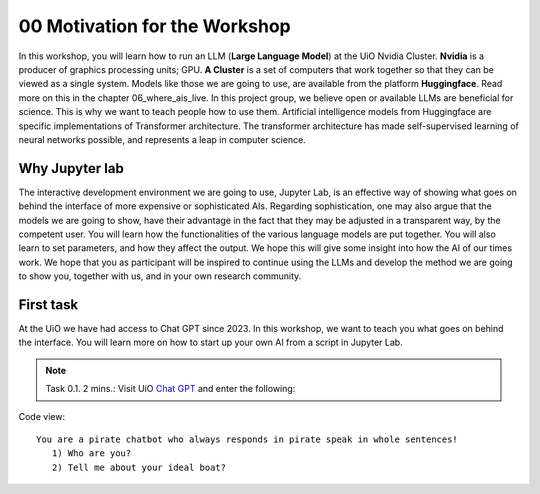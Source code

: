 .. _00_motivation:
00 Motivation for the Workshop
==============
.. index:: chatbot, motivation, Huggingface, transformers, LLM, cluster, Nvidia

.. image:: fox_1.png

In this workshop, you will learn how to run an LLM (**Large Language Model**) at the UiO Nvidia Cluster. **Nvidia** is a producer of graphics processing units; GPU. **A Cluster** is a set of computers that work together so that they can be viewed as a single system. Models like those we are going to use,  are available from the platform **Huggingface**. Read more on this in the chapter 06_where_ais_live. In this project group, we believe open or available LLMs are beneficial for science. This is why we want to teach people how to use them. Artificial intelligence models from Huggingface are specific implementations of Transformer architecture. The transformer architecture has made self-supervised learning of neural networks possible, and represents a leap in computer science. 

.. image:: fox_2.png

Why Jupyter lab
---------------
The interactive development environment we are going to use, Jupyter Lab, is an effective way of showing what goes on behind the interface of more expensive or sophisticated AIs. Regarding sophistication, one may also argue that the models we are going to show, have their advantage in the fact that they may be adjusted in a transparent way, by the competent user. You will learn how the functionalities of the various language models are put together. You will also learn to set parameters, and how they affect the output. We hope this will give some insight into how the AI of our times work. We hope that you as participant will be inspired to continue using the LLMs and develop the method we are going to show you, together with us, and in your own research community.

First task
-----------
At the UiO we have had access to Chat GPT since 2023. In this workshop, we want to teach you what goes on behind the interface. You will learn more on how to start up your own AI from a script in Jupyter Lab.

.. note:: Task 0.1. 2 mins.:  Visit UiO `Chat GPT <https://www.uio.no/tjenester/it/ki/gpt-uio/>`_ and enter the following: 

Code view::

   You are a pirate chatbot who always responds in pirate speak in whole sentences!
      1) Who are you?
      2) Tell me about your ideal boat?
